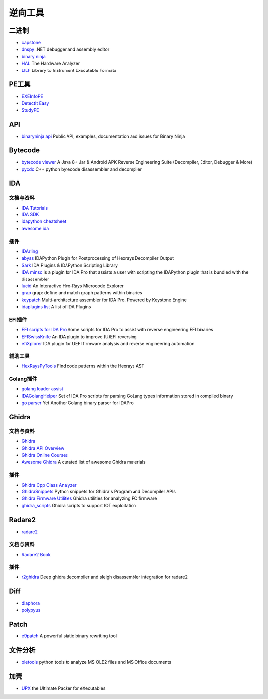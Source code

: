 逆向工具
========================================

二进制
----------------------------------------
- `capstone <https://github.com/aquynh/capstone>`_
- `dnspy <https://github.com/0xd4d/dnspy>`_ .NET debugger and assembly editor
- `binary ninja <https://binary.ninja/>`_
- `HAL <https://github.com/emsec/hal>`_ The Hardware Analyzer
- `LIEF <https://github.com/lief-project/LIEF>`_ Library to Instrument Executable Formats

PE工具
----------------------------------------
- `EXEInfoPE <http://www.exeinfo.xn.pl/>`_
- `DetectIt Easy <http://ntinfo.biz/index.html>`_
- `StudyPE <https://bbs.pediy.com/thread-246459-1.htm>`_

API
----------------------------------------
- `binaryninja api <https://github.com/Vector35/binaryninja-api>`_ Public API, examples, documentation and issues for Binary Ninja 

Bytecode
----------------------------------------
- `bytecode viewer <https://github.com/Konloch/bytecode-viewer>`_ A Java 8+ Jar & Android APK Reverse Engineering Suite (Decompiler, Editor, Debugger & More)
- `pycdc <https://github.com/zrax/pycdc>`_ C++ python bytecode disassembler and decompiler

IDA
----------------------------------------

文档与资料
~~~~~~~~~~~~~~~~~~~~~~~~~~~~~~~~~~~~~~~~
- `IDA Tutorials <https://www.hex-rays.com/products/ida/support/tutorials/>`_
- `IDA SDK <https://www.hex-rays.com/products/ida/support/sdkdoc/index.html>`_
- `idapython cheatsheet <https://github.com/inforion/idapython-cheatsheet>`_
- `awesome ida <https://github.com/xrkk/awesome-ida>`_

插件
~~~~~~~~~~~~~~~~~~~~~~~~~~~~~~~~~~~~~~~~
- `IDArling <https://github.com/IDArlingTeam/IDArling>`_
- `abyss <https://github.com/patois/abyss>`_ IDAPython Plugin for Postprocessing of Hexrays Decompiler Output
- `Sark <https://github.com/tmr232/Sark>`_ IDA Plugins & IDAPython Scripting Library
- `IDA minsc <https://github.com/arizvisa/ida-minsc>`_ is a plugin for IDA Pro that assists a user with scripting the IDAPython plugin that is bundled with the disassembler
- `lucid <https://github.com/gaasedelen/lucid>`_ An Interactive Hex-Rays Microcode Explorer
- `grap <https://github.com/QuoSecGmbH/grap/>`_ grap: define and match graph patterns within binaries
- `keypatch <https://github.com/keystone-engine/keypatch>`_ Multi-architecture assembler for IDA Pro. Powered by Keystone Engine
- `idaplugins list <https://github.com/onethawt/idaplugins-list>`_  A list of IDA Plugins 

EFI插件
~~~~~~~~~~~~~~~~~~~~~~~~~~~~~~~~~~~~~~~~
- `EFI scripts for IDA Pro <https://github.com/snare/ida-efiutils>`_  Some scripts for IDA Pro to assist with reverse engineering EFI binaries
- `EFISwissKnife <https://github.com/gdbinit/EFISwissKnife>`_ An IDA plugin to improve (U)EFI reversing
- `efiXplorer <https://github.com/binarly-io/efiXplorer>`_ IDA plugin for UEFI firmware analysis and reverse engineering automation

辅助工具
~~~~~~~~~~~~~~~~~~~~~~~~~~~~~~~~~~~~~~~~
- `HexRaysPyTools <https://github.com/igogo-x86/HexRaysPyTools>`_ Find code patterns within the Hexrays AST

Golang插件
~~~~~~~~~~~~~~~~~~~~~~~~~~~~~~~~~~~~~~~~
- `golang loader assist <https://github.com/strazzere/golang_loader_assist>`_
- `IDAGolangHelper <https://github.com/sibears/IDAGolangHelper>`_ Set of IDA Pro scripts for parsing GoLang types information stored in compiled binary
- `go parser <https://github.com/0xjiayu/go_parser>`_ Yet Another Golang binary parser for IDAPro

Ghidra
----------------------------------------

文档与资料
~~~~~~~~~~~~~~~~~~~~~~~~~~~~~~~~~~~~~~~~
- `Ghidra <https://github.com/NationalSecurityAgency/ghidra>`_
- `Ghidra API Overview <https://ghidra.re/ghidra_docs/api/>`_
- `Ghidra Online Courses <https://ghidra.re/online-courses/>`_
- `Awesome Ghidra <https://github.com/AllsafeCyberSecurity/awesome-ghidra>`_ A curated list of awesome Ghidra materials

插件
~~~~~~~~~~~~~~~~~~~~~~~~~~~~~~~~~~~~~~~~
- `Ghidra Cpp Class Analyzer <https://github.com/astrelsky/Ghidra-Cpp-Class-Analyzer>`_
- `GhidraSnippets <https://github.com/cetfor/GhidraSnippets>`_ Python snippets for Ghidra's Program and Decompiler APIs
- `Ghidra Firmware Utilities <https://github.com/al3xtjames/ghidra-firmware-utils>`_  Ghidra utilities for analyzing PC firmware
- `ghidra_scripts <https://github.com/tacnetsol/ghidra_scripts>`_ Ghidra scripts to support IOT exploitation

Radare2
----------------------------------------
- `radare2 <https://github.com/radare/radare2>`_

文档与资料
~~~~~~~~~~~~~~~~~~~~~~~~~~~~~~~~~~~~~~~~
- `Radare2 Book <https://radare.gitbooks.io/radare2book/content/>`_

插件
~~~~~~~~~~~~~~~~~~~~~~~~~~~~~~~~~~~~~~~~
- `r2ghidra <https://github.com/radareorg/r2ghidra>`_ Deep ghidra decompiler and sleigh disassembler integration for radare2

Diff
----------------------------------------
- `diaphora <https://github.com/joxeankoret/diaphora>`_
- `polypyus <https://github.com/seemoo-lab/polypyus>`_

Patch
----------------------------------------
- `e9patch <https://github.com/GJDuck/e9patch>`_ A powerful static binary rewriting tool

文件分析
----------------------------------------
- `oletools <https://github.com/decalage2/oletools>`_ python tools to analyze MS OLE2 files and MS Office documents

加壳
----------------------------------------
- `UPX <https://github.com/upx/upx>`_ the Ultimate Packer for eXecutables
